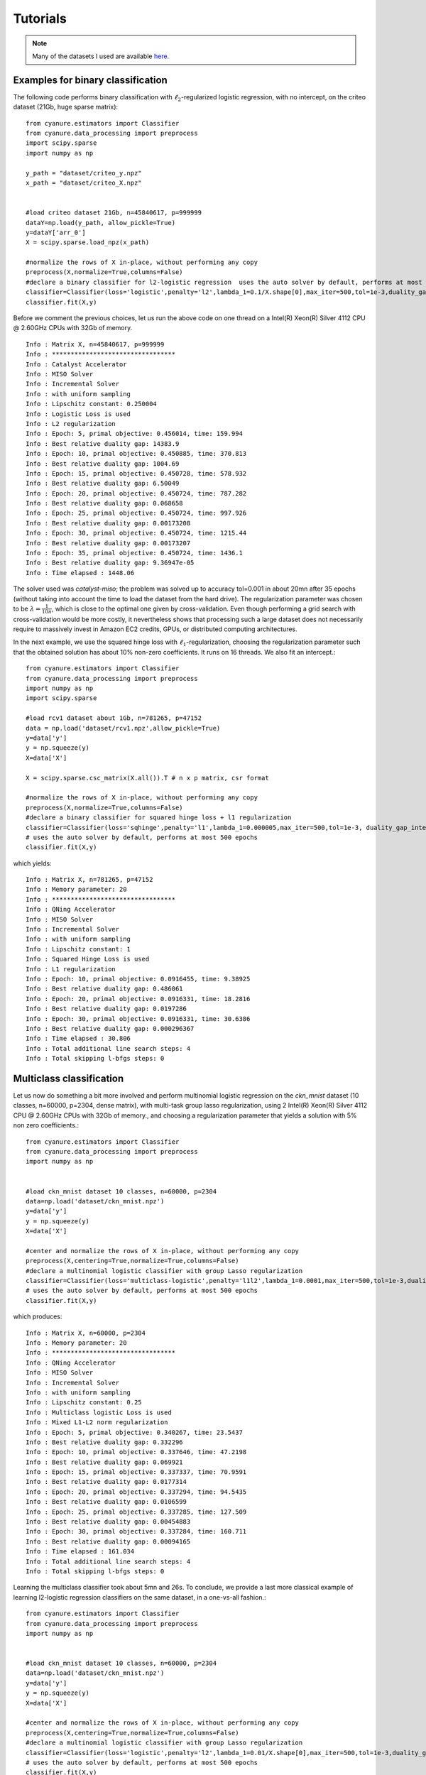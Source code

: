 Tutorials
=========

.. note:: Many of the datasets I used are available `here <http://pascal.inrialpes.fr/data2/mairal/data/>`_.

Examples for binary classification
----------------------------------
The following code performs binary classification with :math:`\ell_2`-regularized logistic regression, with no intercept, on the criteo dataset (21Gb, huge sparse matrix)::

    from cyanure.estimators import Classifier
    from cyanure.data_processing import preprocess
    import scipy.sparse
    import numpy as np

    y_path = "dataset/criteo_y.npz"
    x_path = "dataset/criteo_X.npz"


    #load criteo dataset 21Gb, n=45840617, p=999999
    dataY=np.load(y_path, allow_pickle=True)
    y=dataY['arr_0']
    X = scipy.sparse.load_npz(x_path)

    #normalize the rows of X in-place, without performing any copy
    preprocess(X,normalize=True,columns=False) 
    #declare a binary classifier for l2-logistic regression  uses the auto solver by default, performs at most 500 epochs
    classifier=Classifier(loss='logistic',penalty='l2',lambda_1=0.1/X.shape[0],max_iter=500,tol=1e-3,duality_gap_interval=5, verbose=True, fit_intercept=False)
    classifier.fit(X,y)

Before we comment the previous choices, let us 
run the above code on one thread on a Intel(R) Xeon(R) Silver 4112 CPU @ 2.60GHz CPUs with 32Gb of memory. ::

    Info : Matrix X, n=45840617, p=999999
    Info : *********************************
    Info : Catalyst Accelerator
    Info : MISO Solver
    Info : Incremental Solver 
    Info : with uniform sampling
    Info : Lipschitz constant: 0.250004
    Info : Logistic Loss is used
    Info : L2 regularization
    Info : Epoch: 5, primal objective: 0.456014, time: 159.994
    Info : Best relative duality gap: 14383.9
    Info : Epoch: 10, primal objective: 0.450885, time: 370.813
    Info : Best relative duality gap: 1004.69
    Info : Epoch: 15, primal objective: 0.450728, time: 578.932
    Info : Best relative duality gap: 6.50049
    Info : Epoch: 20, primal objective: 0.450724, time: 787.282
    Info : Best relative duality gap: 0.068658
    Info : Epoch: 25, primal objective: 0.450724, time: 997.926
    Info : Best relative duality gap: 0.00173208
    Info : Epoch: 30, primal objective: 0.450724, time: 1215.44
    Info : Best relative duality gap: 0.00173207
    Info : Epoch: 35, primal objective: 0.450724, time: 1436.1
    Info : Best relative duality gap: 9.36947e-05
    Info : Time elapsed : 1448.06

The solver used was *catalyst-miso*; the problem was solved up to
accuracy tol=0.001 in about 20mn after 35 epochs (without taking into account
the time to load the dataset from the hard drive). The regularization
parameter was chosen to be :math:`\lambda=\frac{1}{10n}`, which is close to the
optimal one given by cross-validation.  Even though performing a grid search with
cross-validation would be more costly, it nevertheless shows that processing such 
a large dataset does not necessarily require to massively invest in Amazon EC2 credits,
GPUs, or distributed computing architectures.

In the next example, we use the squared hinge loss with
:math:`\ell_1`-regularization, choosing the regularization parameter such that the
obtained solution has about 10\% non-zero coefficients. It runs on 16 threads.
We also fit an intercept.::

    from cyanure.estimators import Classifier
    from cyanure.data_processing import preprocess
    import numpy as np
    import scipy.sparse

    #load rcv1 dataset about 1Gb, n=781265, p=47152
    data = np.load('dataset/rcv1.npz',allow_pickle=True)
    y=data['y']
    y = np.squeeze(y)
    X=data['X']

    X = scipy.sparse.csc_matrix(X.all()).T # n x p matrix, csr format

    #normalize the rows of X in-place, without performing any copy
    preprocess(X,normalize=True,columns=False)
    #declare a binary classifier for squared hinge loss + l1 regularization
    classifier=Classifier(loss='sqhinge',penalty='l1',lambda_1=0.000005,max_iter=500,tol=1e-3, duality_gap_interval=10, verbose=True, fit_intercept=True)
    # uses the auto solver by default, performs at most 500 epochs
    classifier.fit(X,y) 

which yields::

    Info : Matrix X, n=781265, p=47152
    Info : Memory parameter: 20
    Info : *********************************
    Info : QNing Accelerator
    Info : MISO Solver
    Info : Incremental Solver 
    Info : with uniform sampling
    Info : Lipschitz constant: 1
    Info : Squared Hinge Loss is used
    Info : L1 regularization
    Info : Epoch: 10, primal objective: 0.0916455, time: 9.38925
    Info : Best relative duality gap: 0.486061
    Info : Epoch: 20, primal objective: 0.0916331, time: 18.2816
    Info : Best relative duality gap: 0.0197286
    Info : Epoch: 30, primal objective: 0.0916331, time: 30.6386
    Info : Best relative duality gap: 0.000296367
    Info : Time elapsed : 30.806
    Info : Total additional line search steps: 4
    Info : Total skipping l-bfgs steps: 0


Multiclass classification
-------------------------
Let us now do something a bit more involved and perform multinomial logistic regression on the
*ckn_mnist* dataset (10 classes, n=60000, p=2304, dense matrix), with multi-task group lasso regularization,
using 2 Intel(R) Xeon(R) Silver 4112 CPU @ 2.60GHz CPUs with 32Gb of memory., and choosing a regularization parameter that yields a solution with 5\% non zero coefficients.::

    from cyanure.estimators import Classifier
    from cyanure.data_processing import preprocess
    import numpy as np


    #load ckn_mnist dataset 10 classes, n=60000, p=2304
    data=np.load('dataset/ckn_mnist.npz')
    y=data['y']
    y = np.squeeze(y)
    X=data['X']

    #center and normalize the rows of X in-place, without performing any copy
    preprocess(X,centering=True,normalize=True,columns=False)
    #declare a multinomial logistic classifier with group Lasso regularization
    classifier=Classifier(loss='multiclass-logistic',penalty='l1l2',lambda_1=0.0001,max_iter=500,tol=1e-3,duality_gap_interval=5, verbose=True, fit_intercept=False)
    # uses the auto solver by default, performs at most 500 epochs
    classifier.fit(X,y)

which produces::

    Info : Matrix X, n=60000, p=2304
    Info : Memory parameter: 20
    Info : *********************************
    Info : QNing Accelerator
    Info : MISO Solver
    Info : Incremental Solver 
    Info : with uniform sampling
    Info : Lipschitz constant: 0.25
    Info : Multiclass logistic Loss is used
    Info : Mixed L1-L2 norm regularization
    Info : Epoch: 5, primal objective: 0.340267, time: 23.5437
    Info : Best relative duality gap: 0.332296
    Info : Epoch: 10, primal objective: 0.337646, time: 47.2198
    Info : Best relative duality gap: 0.069921
    Info : Epoch: 15, primal objective: 0.337337, time: 70.9591
    Info : Best relative duality gap: 0.0177314
    Info : Epoch: 20, primal objective: 0.337294, time: 94.5435
    Info : Best relative duality gap: 0.0106599
    Info : Epoch: 25, primal objective: 0.337285, time: 127.509
    Info : Best relative duality gap: 0.00454883
    Info : Epoch: 30, primal objective: 0.337284, time: 160.711
    Info : Best relative duality gap: 0.00094165
    Info : Time elapsed : 161.034
    Info : Total additional line search steps: 4
    Info : Total skipping l-bfgs steps: 0



Learning the multiclass classifier took about 5mn and 26s. To conclude, we provide a last more classical example
of learning l2-logistic regression classifiers on the same dataset, in a one-vs-all fashion.::

    from cyanure.estimators import Classifier
    from cyanure.data_processing import preprocess
    import numpy as np


    #load ckn_mnist dataset 10 classes, n=60000, p=2304
    data=np.load('dataset/ckn_mnist.npz')
    y=data['y']
    y = np.squeeze(y)
    X=data['X']

    #center and normalize the rows of X in-place, without performing any copy
    preprocess(X,centering=True,normalize=True,columns=False)
    #declare a multinomial logistic classifier with group Lasso regularization
    classifier=Classifier(loss='logistic',penalty='l2',lambda_1=0.01/X.shape[0],max_iter=500,tol=1e-3,duality_gap_interval=10, multi_class="ovr",verbose=True, fit_intercept=False)
    # uses the auto solver by default, performs at most 500 epochs
    classifier.fit(X,y)

Then, the 10 classifiers are learned in parallel using the 2 CPUs, which gives the following output after about 18 sec::
    
    Info : Matrix X, n=60000, p=2304
    Info : Solver 7 has terminated after 30 epochs in 20.0901 seconds
    Info :    Primal objective: 0.0105676, relative duality gap: 0.000956126
    Info : Solver 9 has terminated after 30 epochs in 20.5337 seconds
    Info :    Primal objective: 0.0162128, relative duality gap: 0.000267688
    Info : Solver 2 has terminated after 40 epochs in 25.8979 seconds
    Info :    Primal objective: 0.010768, relative duality gap: 3.20012e-05
    Info : Solver 1 has terminated after 40 epochs in 26.1818 seconds
    Info :    Primal objective: 0.00555594, relative duality gap: 0.000841066
    Info : Solver 5 has terminated after 40 epochs in 26.4256 seconds
    Info :    Primal objective: 0.00918652, relative duality gap: 5.50489e-05
    Info : Solver 4 has terminated after 50 epochs in 28.2959 seconds
    Info :    Primal objective: 0.00892122, relative duality gap: 4.20708e-05
    Info : Solver 0 has terminated after 50 epochs in 28.4744 seconds
    Info :    Primal objective: 0.00581546, relative duality gap: 4.98054e-05
    Info : Solver 3 has terminated after 50 epochs in 28.6934 seconds
    Info :    Primal objective: 0.00806731, relative duality gap: 4.7563e-05
    Info : Solver 8 has terminated after 50 epochs in 28.8942 seconds
    Info :    Primal objective: 0.0154151, relative duality gap: 1.63124e-05
    Info : Solver 6 has terminated after 50 epochs in 29.0729 seconds
    Info :    Primal objective: 0.00696687, relative duality gap: 3.22834e-05
    Info : Time for the one-vs-all strategy
    Info : Time elapsed : 29.3725



